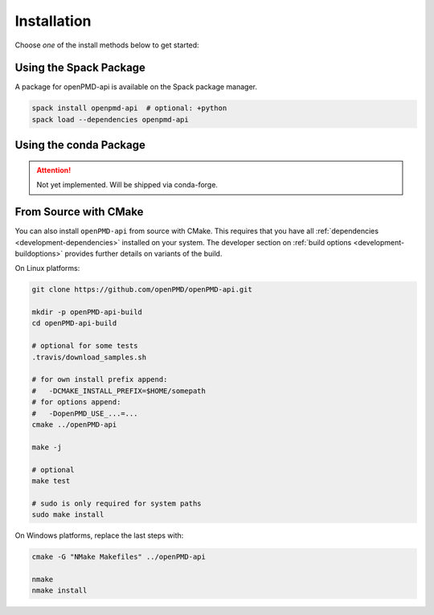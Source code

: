 .. _install:

Installation
============

.. raw:: html

   <style>
   .rst-content .section>img {
       width: 30px;
       margin-bottom: 0;
       margin-top: 0;
       margin-right: 15px;
       margin-left: 15px;
       float: left;
   }
   </style>

Choose *one* of the install methods below to get started:

.. _install-spack:

.. only:: html

   .. image:: spack.svg

Using the Spack Package
-----------------------

A package for openPMD-api is available on the Spack package manager.

.. code-block:: bash

   spack install openpmd-api  # optional: +python
   spack load --dependencies openpmd-api

.. _install-conda:

.. only:: html

   .. image:: conda.svg

Using the conda Package
-----------------------

.. attention::

   Not yet implemented.
   Will be shipped via conda-forge.

.. _install-cmake:

.. only:: html

   .. image:: cmake.svg

From Source with CMake
----------------------

You can also install ``openPMD-api`` from source with CMake.
This requires that you have all :ref:`dependencies <development-dependencies>` installed on your system.
The developer section on :ref:`build options <development-buildoptions>` provides further details on variants of the build.

On Linux platforms:

.. code-block:: bash

   git clone https://github.com/openPMD/openPMD-api.git

   mkdir -p openPMD-api-build
   cd openPMD-api-build

   # optional for some tests
   .travis/download_samples.sh

   # for own install prefix append:
   #   -DCMAKE_INSTALL_PREFIX=$HOME/somepath
   # for options append:
   #   -DopenPMD_USE_...=...
   cmake ../openPMD-api

   make -j

   # optional
   make test

   # sudo is only required for system paths
   sudo make install

On Windows platforms, replace the last steps with:

.. code-block:: bash

   cmake -G "NMake Makefiles" ../openPMD-api

   nmake
   nmake install
